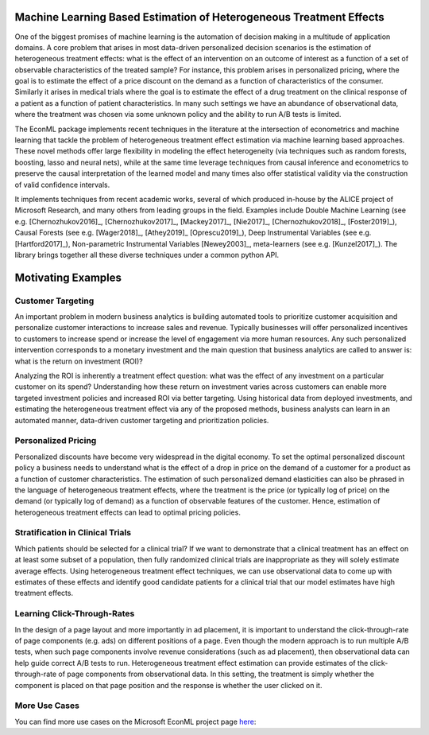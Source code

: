 Machine Learning Based Estimation of Heterogeneous Treatment Effects
====================================================================

One of the biggest promises of machine learning is the automation of decision making in a multitude of application domains. 
A core problem that arises in most data-driven personalized decision scenarios is the estimation of heterogeneous treatment 
effects: what is the effect of an intervention on an outcome of interest as a function of a set of observable characteristics
of the treated sample? For instance, this problem arises in personalized pricing, where the goal is to estimate the effect of a
price discount on the demand as a function of characteristics of the consumer. Similarly it arises in medical trials where the 
goal is to estimate the effect of a drug treatment on the clinical response of a patient as a function of patient 
characteristics. In many such settings we have an abundance of observational data, where the treatment was chosen via 
some unknown policy and the ability to run A/B tests is limited. 

The EconML package implements recent techniques in the literature at the intersection of econometrics and machine
learning that tackle the problem of heterogeneous treatment effect estimation via machine learning based approaches.
These novel methods offer large flexibility in modeling the effect heterogeneity (via techniques such as random forests,
boosting, lasso and neural nets), while at the same time leverage techniques from causal inference and econometrics to
preserve the causal interpretation of the learned model and many times also offer statistical validity via the construction
of valid confidence intervals. 

It implements techniques from recent academic works, several of which produced in-house by 
the ALICE project of Microsoft Research, and many others from leading groups in the field.
Examples include Double Machine Learning (see e.g. [Chernozhukov2016]_, [Chernozhukov2017]_,
[Mackey2017]_, [Nie2017]_, [Chernozhukov2018]_, [Foster2019]_), Causal Forests (see e.g. [Wager2018]_, [Athey2019]_
[Oprescu2019]_),
Deep Instrumental Variables (see e.g. [Hartford2017]_), Non-parametric Instrumental Variables [Newey2003]_,
meta-learners (see e.g. [Kunzel2017]_).
The library brings together all these diverse techniques under a common
python API.


Motivating Examples
===================

Customer Targeting
------------------

An important problem in modern business analytics is building automated tools to prioritize customer
acquisition and personalize customer interactions to increase sales and revenue. Typically businesses
will offer personalized incentives to customers to increase spend or increase the level of
engagement via more human resources. Any such personalized intervention corresponds to a monetary
investment and the main question that business analytics are called to answer is: what is the return
on investment (ROI)? 

Analyzing the ROI is inherently a treatment effect question: what was the effect of any investment
on a particular customer on its spend? Understanding how these return on investment varies across
customers can enable more targeted investment policies and increased ROI via better targeting. Using historical
data from deployed investments, and estimating the heterogeneous treatment effect via any of
the proposed methods, business analysts can learn in an automated manner, data-driven
customer targeting and prioritization policies.

Personalized Pricing
--------------------

Personalized discounts have become very widespread in the digital economy. To set the optimal
personalized discount policy a business needs to understand what is the effect
of a drop in price on the demand of a customer for a product as a function of customer
characteristics. The estimation of such personalized demand elasticities can also be
phrased in the language of heterogeneous treatment effects, where the treatment 
is the price (or typically log of price) on the demand (or typically log of demand)
as a function of observable features of the customer. Hence, estimation of heterogeneous
treatment effects can lead to optimal pricing policies.


Stratification in Clinical Trials
----------------------------------------

Which patients should be selected for a clinical trial? If we want to demonstrate
that a clinical treatment has an effect on at least some subset of a population, then
fully randomized clinical trials are inappropriate as they will solely estimate
average effects. Using heterogeneous treatment effect techniques, we can use
observational data to come up with estimates of these effects and identify
good candidate patients for a clinical trial that our model estimates have high
treatment effects.

Learning Click-Through-Rates
----------------------------

In the design of a page layout and more importantly in ad placement, it is important
to understand the click-through-rate of page components (e.g. ads) on different positions
of a page. Even though the modern approach is to run multiple A/B tests, when such
page components involve revenue considerations (such as ad placement), then observational
data can help guide correct A/B tests to run. Heterogeneous treatment effect estimation
can provide estimates of the click-through-rate of page components from
observational data. In this setting, the treatment is simply whether the component is
placed on that page position and the response is whether the user clicked on it.


More Use Cases
----------------------------

You can find more use cases on the Microsoft EconML project page `here <https://www.microsoft.com/en-us/research/project/econml/use-cases/>`_: 
